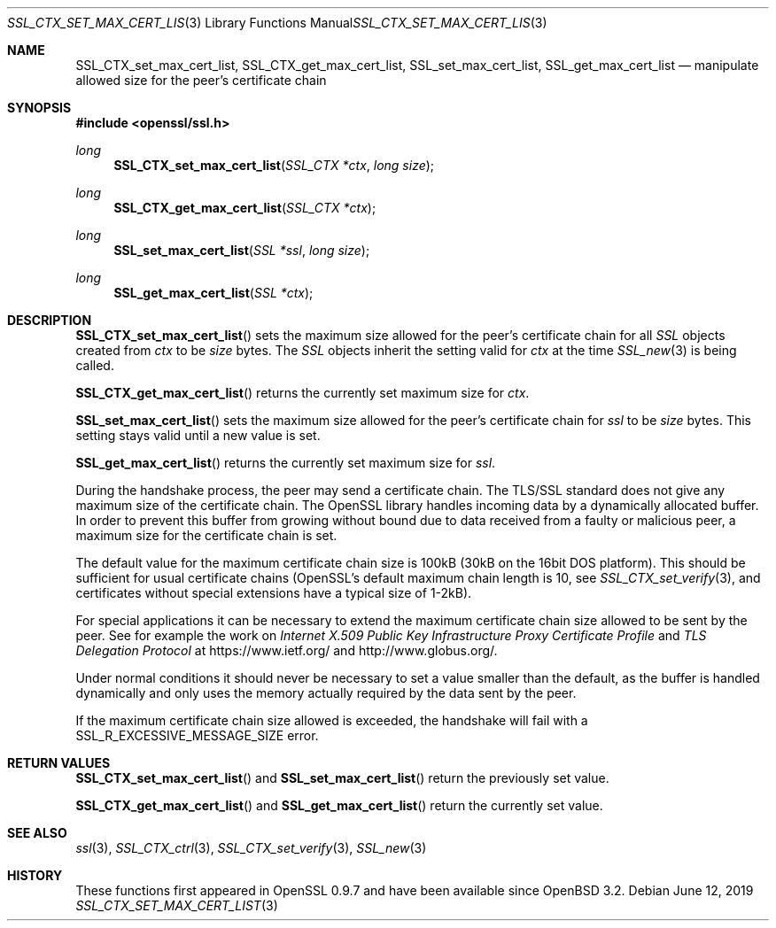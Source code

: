 .\"	$OpenBSD: SSL_CTX_set_max_cert_list.3,v 1.6 2019/06/12 09:36:30 schwarze Exp $
.\"	OpenSSL b97fdb57 Nov 11 09:33:09 2016 +0100
.\"
.\" This file was written by Lutz Jaenicke <jaenicke@openssl.org>.
.\" Copyright (c) 2001 The OpenSSL Project.  All rights reserved.
.\"
.\" Redistribution and use in source and binary forms, with or without
.\" modification, are permitted provided that the following conditions
.\" are met:
.\"
.\" 1. Redistributions of source code must retain the above copyright
.\"    notice, this list of conditions and the following disclaimer.
.\"
.\" 2. Redistributions in binary form must reproduce the above copyright
.\"    notice, this list of conditions and the following disclaimer in
.\"    the documentation and/or other materials provided with the
.\"    distribution.
.\"
.\" 3. All advertising materials mentioning features or use of this
.\"    software must display the following acknowledgment:
.\"    "This product includes software developed by the OpenSSL Project
.\"    for use in the OpenSSL Toolkit. (http://www.openssl.org/)"
.\"
.\" 4. The names "OpenSSL Toolkit" and "OpenSSL Project" must not be used to
.\"    endorse or promote products derived from this software without
.\"    prior written permission. For written permission, please contact
.\"    openssl-core@openssl.org.
.\"
.\" 5. Products derived from this software may not be called "OpenSSL"
.\"    nor may "OpenSSL" appear in their names without prior written
.\"    permission of the OpenSSL Project.
.\"
.\" 6. Redistributions of any form whatsoever must retain the following
.\"    acknowledgment:
.\"    "This product includes software developed by the OpenSSL Project
.\"    for use in the OpenSSL Toolkit (http://www.openssl.org/)"
.\"
.\" THIS SOFTWARE IS PROVIDED BY THE OpenSSL PROJECT ``AS IS'' AND ANY
.\" EXPRESSED OR IMPLIED WARRANTIES, INCLUDING, BUT NOT LIMITED TO, THE
.\" IMPLIED WARRANTIES OF MERCHANTABILITY AND FITNESS FOR A PARTICULAR
.\" PURPOSE ARE DISCLAIMED.  IN NO EVENT SHALL THE OpenSSL PROJECT OR
.\" ITS CONTRIBUTORS BE LIABLE FOR ANY DIRECT, INDIRECT, INCIDENTAL,
.\" SPECIAL, EXEMPLARY, OR CONSEQUENTIAL DAMAGES (INCLUDING, BUT
.\" NOT LIMITED TO, PROCUREMENT OF SUBSTITUTE GOODS OR SERVICES;
.\" LOSS OF USE, DATA, OR PROFITS; OR BUSINESS INTERRUPTION)
.\" HOWEVER CAUSED AND ON ANY THEORY OF LIABILITY, WHETHER IN CONTRACT,
.\" STRICT LIABILITY, OR TORT (INCLUDING NEGLIGENCE OR OTHERWISE)
.\" ARISING IN ANY WAY OUT OF THE USE OF THIS SOFTWARE, EVEN IF ADVISED
.\" OF THE POSSIBILITY OF SUCH DAMAGE.
.\"
.Dd $Mdocdate: June 12 2019 $
.Dt SSL_CTX_SET_MAX_CERT_LIST 3
.Os
.Sh NAME
.Nm SSL_CTX_set_max_cert_list ,
.Nm SSL_CTX_get_max_cert_list ,
.Nm SSL_set_max_cert_list ,
.Nm SSL_get_max_cert_list
.Nd manipulate allowed size for the peer's certificate chain
.Sh SYNOPSIS
.In openssl/ssl.h
.Ft long
.Fn SSL_CTX_set_max_cert_list "SSL_CTX *ctx" "long size"
.Ft long
.Fn SSL_CTX_get_max_cert_list "SSL_CTX *ctx"
.Ft long
.Fn SSL_set_max_cert_list "SSL *ssl" "long size"
.Ft long
.Fn SSL_get_max_cert_list "SSL *ctx"
.Sh DESCRIPTION
.Fn SSL_CTX_set_max_cert_list
sets the maximum size allowed for the peer's certificate chain for all
.Vt SSL
objects created from
.Fa ctx
to be
.Fa size
bytes.
The
.Vt SSL
objects inherit the setting valid for
.Fa ctx
at the time
.Xr SSL_new 3
is being called.
.Pp
.Fn SSL_CTX_get_max_cert_list
returns the currently set maximum size for
.Fa ctx .
.Pp
.Fn SSL_set_max_cert_list
sets the maximum size allowed for the peer's certificate chain for
.Fa ssl
to be
.Fa size
bytes.
This setting stays valid until a new value is set.
.Pp
.Fn SSL_get_max_cert_list
returns the currently set maximum size for
.Fa ssl .
.Pp
During the handshake process, the peer may send a certificate chain.
The TLS/SSL standard does not give any maximum size of the certificate chain.
The OpenSSL library handles incoming data by a dynamically allocated buffer.
In order to prevent this buffer from growing without bound due to data
received from a faulty or malicious peer, a maximum size for the certificate
chain is set.
.Pp
The default value for the maximum certificate chain size is 100kB (30kB
on the 16bit DOS platform).
This should be sufficient for usual certificate chains
(OpenSSL's default maximum chain length is 10, see
.Xr SSL_CTX_set_verify 3 ,
and certificates without special extensions have a typical size of 1-2kB).
.Pp
For special applications it can be necessary to extend the maximum certificate
chain size allowed to be sent by the peer.
See for example the work on
.%T "Internet X.509 Public Key Infrastructure Proxy Certificate Profile"
and
.%T "TLS Delegation Protocol"
at
.Lk https://www.ietf.org/
and
.Lk http://www.globus.org/ .
.Pp
Under normal conditions it should never be necessary to set a value smaller
than the default, as the buffer is handled dynamically and only uses the
memory actually required by the data sent by the peer.
.Pp
If the maximum certificate chain size allowed is exceeded, the handshake will
fail with a
.Dv SSL_R_EXCESSIVE_MESSAGE_SIZE
error.
.Sh RETURN VALUES
.Fn SSL_CTX_set_max_cert_list
and
.Fn SSL_set_max_cert_list
return the previously set value.
.Pp
.Fn SSL_CTX_get_max_cert_list
and
.Fn SSL_get_max_cert_list
return the currently set value.
.Sh SEE ALSO
.Xr ssl 3 ,
.Xr SSL_CTX_ctrl 3 ,
.Xr SSL_CTX_set_verify 3 ,
.Xr SSL_new 3
.Sh HISTORY
These functions first appeared in OpenSSL 0.9.7
and have been available since
.Ox 3.2 .

